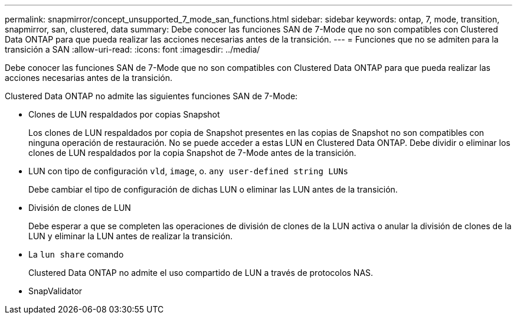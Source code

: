 ---
permalink: snapmirror/concept_unsupported_7_mode_san_functions.html 
sidebar: sidebar 
keywords: ontap, 7, mode, transition, snapmirror, san, clustered, data 
summary: Debe conocer las funciones SAN de 7-Mode que no son compatibles con Clustered Data ONTAP para que pueda realizar las acciones necesarias antes de la transición. 
---
= Funciones que no se admiten para la transición a SAN
:allow-uri-read: 
:icons: font
:imagesdir: ../media/


[role="lead"]
Debe conocer las funciones SAN de 7-Mode que no son compatibles con Clustered Data ONTAP para que pueda realizar las acciones necesarias antes de la transición.

Clustered Data ONTAP no admite las siguientes funciones SAN de 7-Mode:

* Clones de LUN respaldados por copias Snapshot
+
Los clones de LUN respaldados por copia de Snapshot presentes en las copias de Snapshot no son compatibles con ninguna operación de restauración. No se puede acceder a estas LUN en Clustered Data ONTAP. Debe dividir o eliminar los clones de LUN respaldados por la copia Snapshot de 7-Mode antes de la transición.

* LUN con tipo de configuración `vld`, `image`, o. `any user-defined string LUNs`
+
Debe cambiar el tipo de configuración de dichas LUN o eliminar las LUN antes de la transición.

* División de clones de LUN
+
Debe esperar a que se completen las operaciones de división de clones de la LUN activa o anular la división de clones de la LUN y eliminar la LUN antes de realizar la transición.

* La `lun share` comando
+
Clustered Data ONTAP no admite el uso compartido de LUN a través de protocolos NAS.

* SnapValidator

